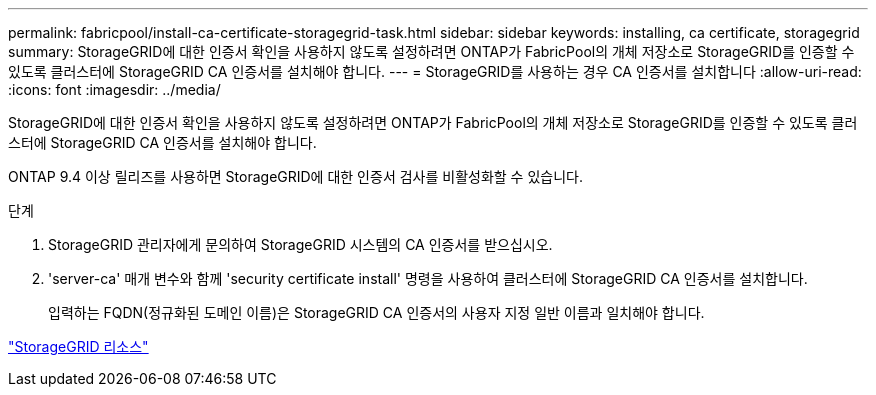 ---
permalink: fabricpool/install-ca-certificate-storagegrid-task.html 
sidebar: sidebar 
keywords: installing, ca certificate, storagegrid 
summary: StorageGRID에 대한 인증서 확인을 사용하지 않도록 설정하려면 ONTAP가 FabricPool의 개체 저장소로 StorageGRID를 인증할 수 있도록 클러스터에 StorageGRID CA 인증서를 설치해야 합니다. 
---
= StorageGRID를 사용하는 경우 CA 인증서를 설치합니다
:allow-uri-read: 
:icons: font
:imagesdir: ../media/


[role="lead"]
StorageGRID에 대한 인증서 확인을 사용하지 않도록 설정하려면 ONTAP가 FabricPool의 개체 저장소로 StorageGRID를 인증할 수 있도록 클러스터에 StorageGRID CA 인증서를 설치해야 합니다.

ONTAP 9.4 이상 릴리즈를 사용하면 StorageGRID에 대한 인증서 검사를 비활성화할 수 있습니다.

.단계
. StorageGRID 관리자에게 문의하여 StorageGRID 시스템의 CA 인증서를 받으십시오.
. 'server-ca' 매개 변수와 함께 'security certificate install' 명령을 사용하여 클러스터에 StorageGRID CA 인증서를 설치합니다.
+
입력하는 FQDN(정규화된 도메인 이름)은 StorageGRID CA 인증서의 사용자 지정 일반 이름과 일치해야 합니다.



https://www.netapp.com/data-storage/storagegrid/documentation["StorageGRID 리소스"]
